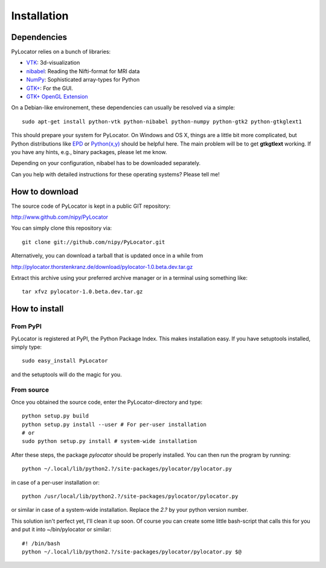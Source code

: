 Installation
============

.. index:: dependencies

Dependencies
-------------
PyLocator relies on a bunch of libraries:

* `VTK <http://www.vtk.org>`_: 3d-visualization
* `nibabel <http://nipy.sourceforge.net/nibabel/>`_: Reading the Nifti-format for MRI data
* `NumPy <http://www.scipy.org>`_: Sophisticated array-types for Python
* `GTK+ <http://www.pygtk.org/>`_: For the GUI.
* `GTK+ OpenGL Extension <http://projects.gnome.org/gtkglext/>`_

On a Debian-like environement, these dependencies can usually be resolved via a simple::

  sudo apt-get install python-vtk python-nibabel python-numpy python-gtk2 python-gtkglext1

This should prepare your system for PyLocator. On Windows and OS X, things are a little bit 
more complicated, but Python distributions like `EPD <http://www.enthought.com/products/epd.php>`_
or `Python(x,y) <http://www.pythonxy.com/>`_ should be helpful here. The main problem will be to 
get **gtkgtlext** working. If you have any hints, e.g., binary packages, please let me know.

Depending on your configuration, nibabel has to be downloaded separately.

Can you help with detailed instructions for these operating systems? Please tell me!


How to download
---------------
The source code of PyLocator is kept in a public GIT repository:

http://www.github.com/nipy/PyLocator

.. index:: repository
.. index:: source code

You can simply clone this repository via::

  git clone git://github.com/nipy/PyLocator.git

Alternatively, you can download a tarball that is updated once in a while from

http://pylocator.thorstenkranz.de/download/pylocator-1.0.beta.dev.tar.gz

Extract this archive using your preferred archive manager or in a terminal using something like::

  tar xfvz pylocator-1.0.beta.dev.tar.gz

How to install
---------------
From PyPI
^^^^^^^^^^^^^^^^^^^^
PyLocator is registered at PyPI, the Python Package Index. This makes 
installation easy. If you have setuptools installed, simply type::

    sudo easy_install PyLocator

and the setuptools will do the magic for you.

From source
^^^^^^^^^^^^^^^^^^^^
Once you obtained the source code, enter the PyLocator-directory and type::

  python setup.py build
  python setup.py install --user # For per-user installation
  # or
  sudo python setup.py install # system-wide installation

After these steps, the package *pylocator* should be properly installed. You can then run the program
by running::

  python ~/.local/lib/python2.?/site-packages/pylocator/pylocator.py

in case of a per-user installation or::

  python /usr/local/lib/python2.?/site-packages/pylocator/pylocator.py

or similar in case of a system-wide installation. Replace the *2.?* by your python version number. 

This solution isn't perfect yet, I'll clean it up soon. Of course you can create some little bash-script 
that calls this for you and put it into ~/bin/pylocator or similar::

  #! /bin/bash
  python ~/.local/lib/python2.?/site-packages/pylocator/pylocator.py $@



